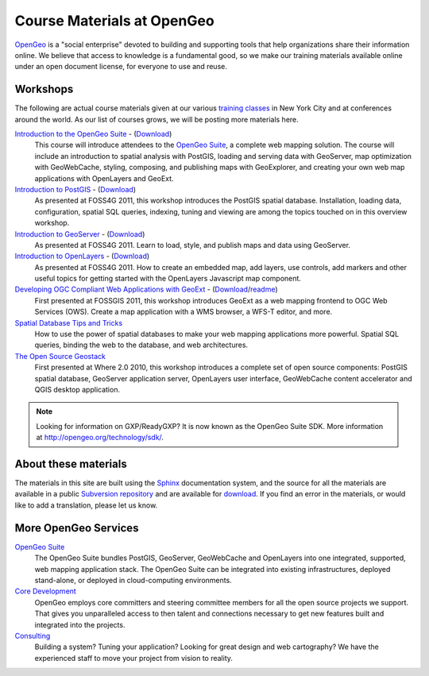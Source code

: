 .. OpenGeo Education Center master file.

Course Materials at OpenGeo
===========================

`OpenGeo <http://opengeo.org/>`_ is a "social enterprise" devoted to building and supporting tools that help organizations share their information online. We believe that access to knowledge is a fundamental good, so we make our training materials available online under an open document license, for everyone to use and reuse.


Workshops
---------

The following are actual course materials given at our various `training classes <http://opengeo.org/products/training>`_ in New York City and at conferences around the world.  As our list of courses grows, we will be posting more materials here.

`Introduction to the OpenGeo Suite <http://workshops.opengeo.org/suiteintro/>`_ - (`Download <http://opengeo.org/products/training/materials/>`_)
  This course will introduce attendees to the `OpenGeo Suite <http://opengeo.org/products/suite/>`_, a complete web mapping solution.  The course will include an introduction to spatial analysis with PostGIS, loading and serving data with GeoServer, map optimization with GeoWebCache, styling, composing, and publishing maps with GeoExplorer, and creating your own web map applications with OpenLayers and GeoExt.

`Introduction to PostGIS <http://workshops.opengeo.org/postgis-intro/>`_ - (`Download <http://opengeo.org/products/training/materials/>`_)
  As presented at FOSS4G 2011, this workshop introduces the PostGIS spatial database. Installation, loading data, configuration, spatial SQL queries, indexing, tuning and viewing are among the topics touched on in this overview workshop.

`Introduction to GeoServer <http://workshops.opengeo.org/geoserver-intro/>`_ - (`Download <http://opengeo.org/products/training/materials/>`_)
  As presented at FOSS4G 2011. Learn to load, style, and publish maps and data using GeoServer.

`Introduction to OpenLayers <http://workshops.opengeo.org/openlayers-intro/>`_ - (`Download <http://opengeo.org/products/training/materials/>`_)
  As presented at FOSS4G 2011. How to create an embedded map, add layers, use controls, add markers and other useful topics for getting started with the OpenLayers Javascript map component.

`Developing OGC Compliant Web Applications with GeoExt <http://workshops.opengeo.org/geoext/>`_ - (`Download <http://opengeo.org/products/training/materials/>`_/`readme <http://svn.opengeo.org/workshops/projects/geoext/generic_1.1/readme.txt>`_)
  First presented at FOSSGIS 2011, this workshop introduces GeoExt as a web mapping frontend to OGC Web Services (OWS).  Create a map application with a WMS browser, a WFS-T editor, and more.

`Spatial Database Tips and Tricks <http://workshops.opengeo.org/postgis-spatialdbtips/>`_
  How to use the power of spatial databases to make your web mapping applications more powerful. Spatial SQL queries, binding the web to the database, and web architectures.

`The Open Source Geostack <http://workshops.opengeo.org/stack-intro/>`_
  First presented at Where 2.0 2010, this workshop introduces a complete set of open source components: PostGIS spatial database, GeoServer application server, OpenLayers user interface, GeoWebCache content accelerator and QGIS desktop application.

.. note:: Looking for information on GXP/ReadyGXP?  It is now known as the OpenGeo Suite SDK.  More information at http://opengeo.org/technology/sdk/.


About these materials
---------------------

The materials in this site are built using the `Sphinx <http://sphinx.pocoo.org/>`_ documentation system, and the source for all the materials are available in a public `Subversion repository <http://svn.opengeo.org/workshops/>`_ and are available for `download <http://opengeo.org/products/training/materials/>`_. If you find an error in the materials, or would like to add a translation, please let us know.




More OpenGeo Services
---------------------

`OpenGeo Suite <http://opengeo.org/products/suite/>`_
  The OpenGeo Suite bundles PostGIS, GeoServer, GeoWebCache and OpenLayers into one integrated, supported, web mapping application stack. The OpenGeo Suite can be integrated into existing infrastructures, deployed stand-alone, or deployed in cloud-computing environments.

`Core Development <http://opengeo.org/services/coredevelopment/>`_
  OpenGeo employs core committers and steering committee members for all the open source projects we support. That gives you unparalleled access to then talent and connections necessary to get new features built and integrated into the projects.

`Consulting <http://opengeo.org/services/consulting/>`_
  Building a system? Tuning your application? Looking for great design and web cartography? We have the experienced staff to move your project from vision to reality.

